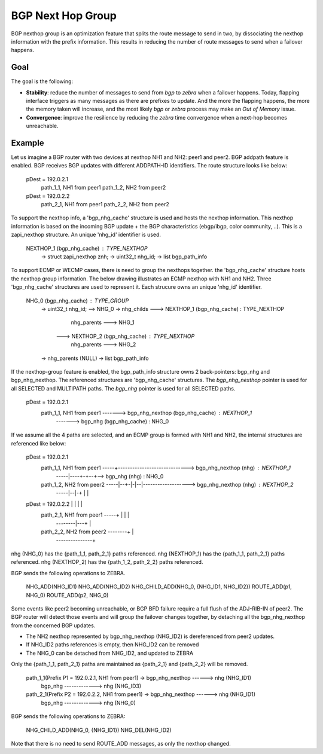 BGP Next Hop Group
==================

BGP nexthop group is an optimization feature that splits the route message to send
in two, by dissociating the nexthop information with the prefix information. This
results in reducing the number of route messages to send when a failover happens.

Goal
----

The goal is the following:

- **Stability**: reduce the number of messages to send from *bgp* to *zebra* when a failover
  happens. Today, flapping interface triggers as many messages as there are prefixes to
  update. And the more the flapping happens, the more the memory taken will increase,
  and the most likely *bgp* or *zebra* process may make an `Out of Memory` issue.

- **Convergence**: improve the resilience by reducing the *zebra* time convergence when
  a next-hop becomes unreachable.

Example
-------

Let us imagine a BGP router with two devices at nexthop NH1 and NH2: peer1 and peer2.
BGP addpath feature is enabled. BGP receives BGP updates with different ADDPATH-ID
identifiers. The route structure looks like below:

  pDest = 192.0.2.1
    path_1_1, NH1 from peer1
    path_1_2, NH2 from peer2
  pDest = 192.0.2.2
    path_2_1, NH1 from peer1
    path_2_2, NH2 from peer2

To support the nexthop info, a 'bgp_nhg_cache' structure is used and hosts the nexthop information.
This nexthop information is based on the incoming BGP update + the BGP characteristics
(ebgp/ibgp, color community, ..). This is a zapi_nexthop structure. An unique 'nhg_id' identifier
is used.

  NEXTHOP_1 (bgp_nhg_cache) : TYPE_NEXTHOP
      -> struct zapi_nexthop znh;
      -> uint32_t nhg_id;
      -> list bgp_path_info

To support ECMP or WECMP cases, there is need to group the nexthops together. the 'bgp_nhg_cache'
structure hosts the nexthop group information. The below drawing illustrates an ECMP
nexthop with NH1 and NH2. Three 'bgp_nhg_cache' structures are used to represent it. Each strucure
owns an unique 'nhg_id' identifier.

  NHG_0 (bgp_nhg_cache) : TYPE_GROUP
          -> uint32_t nhg_id; --> NHG_0
          -> nhg_childs  ---> NEXTHOP_1 (bgp_nhg_cache) : TYPE_NEXTHOP
                                        nhg_parents ---> NHG_1
                         ---> NEXTHOP_2 (bgp_nhg_cache) : TYPE_NEXTHOP
                                        nhg_parents ---> NHG_2
          -> nhg_parents (NULL)
          -> list bgp_path_info

If the nexthop-group feature is enabled, the bgp_path_info structure owns 2 back-pointers:
bgp_nhg and bgp_nhg_nexthop. The referenced structures are 'bgp_nhg_cache' structures.
The `bgp_nhg_nexthop` pointer is used for all SELECTED and MULTIPATH paths.
The `bgp_nhg` pointer is used for all SELECTED paths.

 pDest = 192.0.2.1
    path_1_1, NH1 from peer1 -------> bgp_nhg_nexthop (bgp_nhg_cache) : NEXTHOP_1
                             -------> bgp_nhg (bgp_nhg_cache) : NHG_0

If we assume all the 4 paths are selected, and an ECMP group is formed with NH1 and NH2,
the internal structures are referenced like below:

  pDest = 192.0.2.1
    path_1_1, NH1 from peer1 -----+-----------------------------> bgp_nhg_nexthop (nhg) : NEXTHOP_1
                             -----|----+-+--+--> bgp_nhg (nhg) : NHG_0
    path_1_2, NH2 from peer2 -----|--+-|-|--|-------------------> bgp_nhg_nexthop (nhg) : NEXTHOP_2
                             -----|--|-+ |  |
  pDest = 192.0.2.2               |  |   |  |
    path_2_1, NH1 from peer1 -----+  |   |  |
                             --------|---+  |
    path_2_2, NH2 from peer2 --------+      |
                             ---------------+

nhg (NHG_0) has the {path_1_1, path_2_1} paths referenced.
nhg (NEXTHOP_1) has the {path_1_1, path_2_1} paths referenced.
nhg (NEXTHOP_2) has the {path_1_2, path_2_2} paths referenced.

BGP sends the following operations to ZEBRA.

  NHG_ADD(NHG_ID1)
  NHG_ADD(NHG_ID2)
  NHG_CHILD_ADD(NHG_0, {NHG_ID1, NHG_ID2})
  ROUTE_ADD(p1, NHG_0)
  ROUTE_ADD(p2, NHG_0)

Some events like peer2 becoming unreachable, or BGP BFD failure require a full flush of the ADJ-RIB-IN
of peer2. The BGP router will detect those events and will group the failover changes together, by
detaching all the bgp_nhg_nexthop from the concerned BGP updates.

- The NH2 nexthop represented by bgp_nhg_nexthop (NHG_ID2) is dereferenced from peer2 updates.
- If NHG_ID2 paths references is empty, then NHG_ID2 can be removed
- The NHG_0 can be detached from NHG_ID2, and updated to ZEBRA

Only the {path_1_1, path_2_1} paths are maintained as {path_2_1} and {path_2_2} will be removed.

  path_1_1(Prefix P1 = 192.0.2.1, NH1 from peer1) -> bgp_nhg_nexthop ------> nhg (NHG_ID1)
                                                     bgp_nhg  -------------> nhg (NHG_ID3)

  path_2_1(Prefix P2 = 192.0.2.2, NH1 from peer1) -> bgp_nhg_nexthop ------> nhg (NHG_ID1)
                                                     bgp_nhg  -------------> nhg (NHG_0)

BGP sends the following operations to ZEBRA:

  NHG_CHILD_ADD(NHG_0, {NHG_ID1})
  NHG_DEL(NHG_ID2)

Note that there is no need to send ROUTE_ADD messages, as only the nexthop changed.
